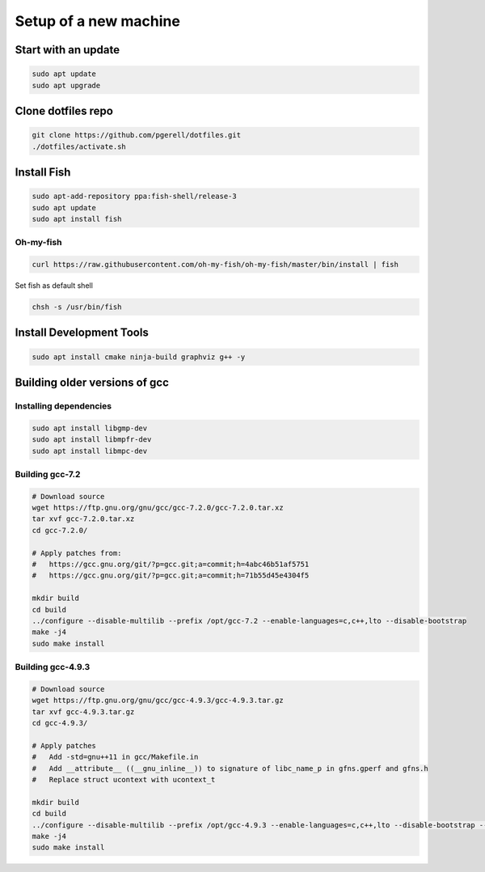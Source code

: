 Setup of a new machine
======================

Start with an update
--------------------

.. code-block:: sh

   sudo apt update
   sudo apt upgrade


Clone dotfiles repo
-------------------

.. code-block:: sh

    git clone https://github.com/pgerell/dotfiles.git
    ./dotfiles/activate.sh
    

Install Fish
------------

.. code-block:: sh

    sudo apt-add-repository ppa:fish-shell/release-3
    sudo apt update
    sudo apt install fish
    
Oh-my-fish
..........

.. code-block:: sh

    curl https://raw.githubusercontent.com/oh-my-fish/oh-my-fish/master/bin/install | fish
    
Set fish as default shell

.. code-block:: sh

    chsh -s /usr/bin/fish


Install Development Tools
-------------------------

.. code-block:: sh

    sudo apt install cmake ninja-build graphviz g++ -y
    

Building older versions of gcc
------------------------------

Installing dependencies
.......................

.. code-block:: sh

    sudo apt install libgmp-dev
    sudo apt install libmpfr-dev
    sudo apt install libmpc-dev
    

Building gcc-7.2
................

.. code-block:: sh

    # Download source
    wget https://ftp.gnu.org/gnu/gcc/gcc-7.2.0/gcc-7.2.0.tar.xz
    tar xvf gcc-7.2.0.tar.xz
    cd gcc-7.2.0/
    
    # Apply patches from:
    #   https://gcc.gnu.org/git/?p=gcc.git;a=commit;h=4abc46b51af5751
    #   https://gcc.gnu.org/git/?p=gcc.git;a=commit;h=71b55d45e4304f5
    
    mkdir build
    cd build
    ../configure --disable-multilib --prefix /opt/gcc-7.2 --enable-languages=c,c++,lto --disable-bootstrap
    make -j4
    sudo make install

Building gcc-4.9.3
..................

.. code-block:: sh

    # Download source
    wget https://ftp.gnu.org/gnu/gcc/gcc-4.9.3/gcc-4.9.3.tar.gz
    tar xvf gcc-4.9.3.tar.gz
    cd gcc-4.9.3/
    
    # Apply patches
    #   Add -std=gnu++11 in gcc/Makefile.in
    #   Add __attribute__ ((__gnu_inline__)) to signature of libc_name_p in gfns.gperf and gfns.h
    #   Replace struct ucontext with ucontext_t
    
    mkdir build
    cd build
    ../configure --disable-multilib --prefix /opt/gcc-4.9.3 --enable-languages=c,c++,lto --disable-bootstrap --disable-libsanitizer
    make -j4
    sudo make install
    
